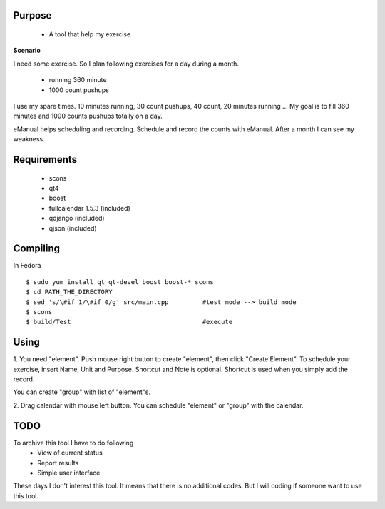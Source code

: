 Purpose
=======

 - A tool that help my exercise

**Scenario**

I need some exercise. So I plan following exercises for a day during a
month.

 - running 360 minute
 - 1000 count pushups

I use my spare times. 10 minutes running, 30 count pushups, 40 count, 20
minutes running ... My goal is to fill 360 minutes and 1000 counts pushups
totally on a day.

eManual helps scheduling and recording. Schedule and record the counts
with eManual. After a month I can see my weakness.


Requirements
============

 - scons
 - qt4
 - boost
 - fullcalendar 1.5.3 (included)
 - qdjango (included)
 - qjson (included)


Compiling
=========

In Fedora
::

 $ sudo yum install qt qt-devel boost boost-* scons
 $ cd PATH_THE_DIRECTORY
 $ sed 's/\#if 1/\#if 0/g' src/main.cpp		#test mode --> build mode
 $ scons
 $ build/Test					#execute


Using
=====

1. You need "element". Push mouse right button to create "element", then
click "Create Element". To schedule your exercise, insert Name, Unit and
Purpose. Shortcut and Note is optional. Shortcut is used when you simply
add the record.

You can create "group" with list of "element"s.

2. Drag calendar with mouse left button. You can schedule "element" or
"group" with the calendar.


TODO
====

To archive this tool I have to do following
 - View of current status
 - Report results
 - Simple user interface

These days I don't interest this tool. It means that there is no
additional codes. But I will coding if someone want to use this tool.


